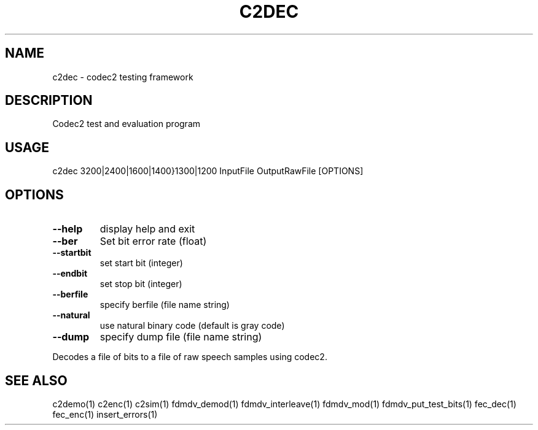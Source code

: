 .TH C2DEC "1" "Aug 2010" "C2DEC" "User Commands"
.SH NAME
c2dec \- codec2 testing framework
.SH DESCRIPTION
Codec2 test and evaluation program
.SH USAGE
c2dec 3200|2400|1600|1400}1300|1200 InputFile OutputRawFile [OPTIONS]
.SH OPTIONS
.TP
\fB\-\-help\fR
display help and exit
.TP
\fB\-\-ber\fR
Set bit error rate (float)
.TP
\fB\-\-startbit\fR
set start bit (integer)
.TP
\fB\-\-endbit\fR
set stop bit (integer)
.TP
\fB\-\-berfile\fR
specify berfile (file name string)
.TP
\fB\-\-natural\fR
use natural binary code (default is gray code)
.TP
\fB\-\-dump\fR
specify dump file (file name string)
.PP
Decodes a file of bits to a file of raw speech samples using codec2.
.SH "SEE ALSO"
.PP
c2demo(1) c2enc(1) c2sim(1) fdmdv_demod(1) fdmdv_interleave(1) fdmdv_mod(1) fdmdv_put_test_bits(1) fec_dec(1) fec_enc(1) insert_errors(1)
